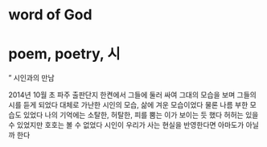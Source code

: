 * word of God
* poem, poetry, 시
” 시인과의 만남

2014년 10월 초
파주 출판단지 한켠에서 그들에 둘러 싸여 그대의 모습을 보며 그들의 시를 듣게 되었다
대체로 가난한 시인의 모습, 삶에 겨운 모습이었다
물론 나름 부한 모습도 있었다
나의 기억에는 소탈한, 허탈한, 피를 뿜는 이가 보이는 듯 했다
허허는 있을 수 있었지만 호호는 볼 수 없었다
시인이 우리가 사는 현실을 반영한다면 
아마도가 아닐까 한다
